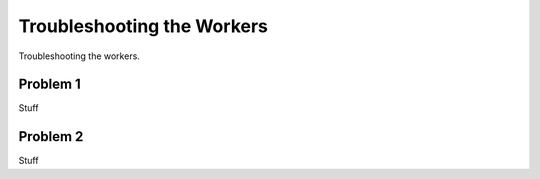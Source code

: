 ===========================
Troubleshooting the Workers
===========================

Troubleshooting the workers.

Problem 1
====================================

Stuff

Problem 2
=================================

Stuff




